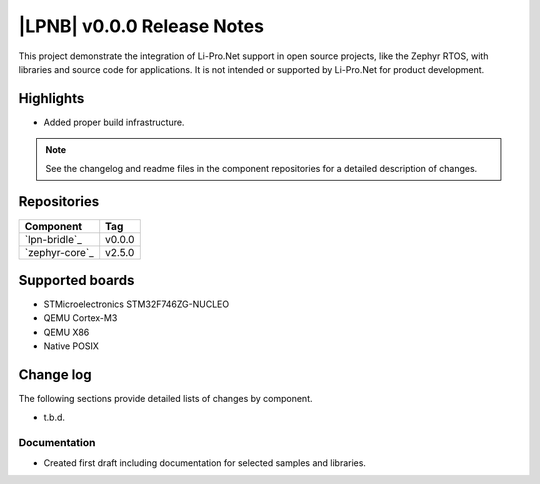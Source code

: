 .. _lpnb_release_notes_000:

|LPNB| v0.0.0 Release Notes
###########################

This project demonstrate the integration of Li-Pro.Net support in open
source projects, like the Zephyr RTOS, with libraries and source code
for applications. It is not intended or supported by Li-Pro.Net for
product development.

Highlights
**********

* Added proper build infrastructure.

.. note:: See the changelog and readme files in the component repositories
   for a detailed description of changes.

Repositories
************

.. list-table::
   :header-rows: 1

   * - Component
     - Tag
   * - `lpn-bridle`_
     - v0.0.0
   * - `zephyr-core`_
     - v2.5.0


Supported boards
****************

* STMicroelectronics STM32F746ZG-NUCLEO
* QEMU Cortex-M3
* QEMU X86
* Native POSIX

Change log
**********

The following sections provide detailed lists of changes by component.

* t.b.d.

Documentation
=============

* Created first draft including documentation for selected samples
  and libraries.
